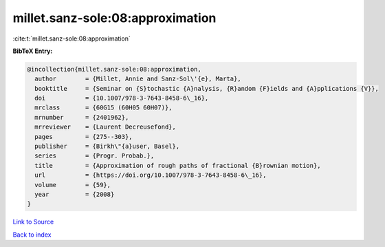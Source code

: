 millet.sanz-sole:08:approximation
=================================

:cite:t:`millet.sanz-sole:08:approximation`

**BibTeX Entry:**

.. code-block:: bibtex

   @incollection{millet.sanz-sole:08:approximation,
     author        = {Millet, Annie and Sanz-Sol\'{e}, Marta},
     booktitle     = {Seminar on {S}tochastic {A}nalysis, {R}andom {F}ields and {A}pplications {V}},
     doi           = {10.1007/978-3-7643-8458-6\_16},
     mrclass       = {60G15 (60H05 60H07)},
     mrnumber      = {2401962},
     mrreviewer    = {Laurent Decreusefond},
     pages         = {275--303},
     publisher     = {Birkh\"{a}user, Basel},
     series        = {Progr. Probab.},
     title         = {Approximation of rough paths of fractional {B}rownian motion},
     url           = {https://doi.org/10.1007/978-3-7643-8458-6\_16},
     volume        = {59},
     year          = {2008}
   }

`Link to Source <https://doi.org/10.1007/978-3-7643-8458-6\_16},>`_


`Back to index <../By-Cite-Keys.html>`_
